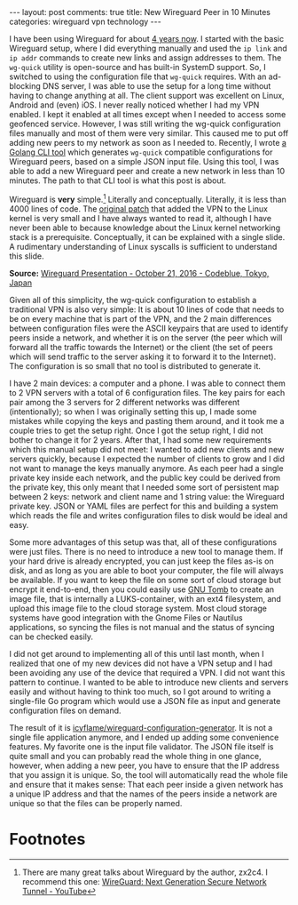 #+OPTIONS: author:nil toc:nil ^:nil

#+begin_export html
---
layout: post
comments: true
title: New Wireguard Peer in 10 Minutes
categories: wireguard vpn technology
---
#+end_export

I have been using Wireguard for about [[http://localhost:4000/2019/12/22/wireguard-on-linux][4 years now]]. I started with the basic Wireguard setup, where I
did everything manually and used the =ip link= and =ip addr= commands to create new links and assign
addresses to them. The =wg-quick= utility is open-source and has built-in SystemD support. So, I
switched to using the configuration file that =wg-quick= requires. With an ad-blocking DNS server, I
was able to use the setup for a long time without having to change anything at all. The client
support was excellent on Linux, Android and (even) iOS. I never really noticed whether I had my VPN
enabled. I kept it enabled at all times except when I needed to access some geofenced
service. However, I was still writing the wg-quick configuration files manually and most of them
were very similar. This caused me to put off adding new peers to my network as soon as I needed to.
Recently, I wrote [[https://github.com/icyflame/wireguard-configuration-generator/][a Golang CLI tool]] which generates =wg-quick= compatible configurations for
Wireguard peers, based on a simple JSON input file. Using this tool, I was able to add a new
Wireguard peer and create a new network in less than 10 minutes. The path to that CLI tool is what
this post is about.

#+begin_export html
<!--more-->
#+end_export

Wireguard is *very* simple.[fn:1] Literally and conceptually. Literally, it is less than 4000 lines of
code. The [[https://lkml.org/lkml/2019/11/27/266][original patch]] that added the VPN to the Linux kernel is very small and I have always
wanted to read it, although I have never been able to because knowledge about the Linux kernel
networking stack is a prerequisite. Conceptually, it can be explained with a single slide. A
rudimentary understanding of Linux syscalls is sufficient to understand this slide.

[[file:~/code/blog/public/img/wireguard-concept-slide.png]]

*Source:* [[https://www.wireguard.com/presentations/#october-21-2016-codeblue-tokyo-japan][Wireguard Presentation - October 21, 2016 - Codeblue, Tokyo, Japan]]

Given all of this simplicity, the wg-quick configuration to establish a traditional VPN is also very
simple: It is about 10 lines of code that needs to be on every machine that is part of the VPN, and
the 2 main differences between configuration files were the ASCII keypairs that are used to identify
peers inside a network, and whether it is on the server (the peer which will forward all the traffic
towards the Internet) or the client (the set of peers which will send traffic to the server asking
it to forward it to the Internet). The configuration is so small that no tool is distributed to
generate it.

[[file:~/code/blog/public/img/Wireguard-Configuration-Generator-Schematic.png]]

I have 2 main devices: a computer and a phone. I was able to connect them to 2 VPN servers with a
total of 6 configuration files. The key pairs for each pair among the 3 servers for 2 different
networks was different (intentionally); so when I was originally setting this up, I made some
mistakes while copying the keys and pasting them around, and it took me a couple tries to get the
setup right. Once I got the setup right, I did not bother to change it for 2 years. After that, I
had some new requirements which this manual setup did not meet: I wanted to add new clients and new
servers quickly, because I expected the number of clients to grow and I did not want to manage the
keys manually anymore. As each peer had a single private key inside each network, and the public key
could be derived from the private key, this only meant that I needed some sort of persistent map
between 2 keys: network and client name and 1 string value: the Wireguard private key. JSON or YAML
files are perfect for this and building a system which reads the file and writes configuration files
to disk would be ideal and easy.

Some more advantages of this setup was that, all of these configurations were just files. There is
no need to introduce a new tool to manage them. If your hard drive is already encrypted, you can
just keep the files as-is on disk, and as long as you are able to boot your computer, the file will
always be available. If you want to keep the file on some sort of cloud storage but encrypt it
end-to-end, then you could easily use [[https://dyne.org/software/tomb/][GNU Tomb]] to create an image file, that is internally a
LUKS-container, with an ext4 filesystem, and upload this image file to the cloud storage
system. Most cloud storage systems have good integration with the Gnome Files or Nautilus
applications, so syncing the files is not manual and the status of syncing can be checked easily.

I did not get around to implementing all of this until last month, when I realized that one of my
new devices did not have a VPN setup and I had been avoiding any use of the device that required a
VPN. I did not want this pattern to continue.  I wanted to be able to introduce new clients and
servers easily and without having to think too much, so I got around to writing a single-file Go
program which would use a JSON file as input and generate configuration files on demand.

The result of it is [[https://github.com/icyflame/wireguard-configuration-generator][icyflame/wireguard-configuration-generator]]. It is not a single file application
anymore, and I ended up adding some convenience features. My favorite one is the input file
validator. The JSON file itself is quite small and you can probably read the whole thing in one
glance, however, when adding a new peer, you have to ensure that the IP address that you assign it
is unique. So, the tool will automatically read the whole file and ensure that it makes sense: That
each peer inside a given network has a unique IP address and that the names of the peers inside a
network are unique so that the files can be properly named.

* Footnotes

[fn:1] There are many great talks about Wireguard by the author, zx2c4. I recommend this
one: [[https://www.youtube.com/watch?v=88GyLoZbDNw][WireGuard: Next Generation Secure Network Tunnel - YouTube]]
